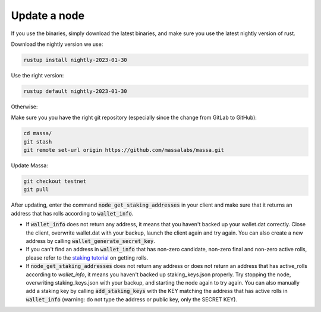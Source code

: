 ==============
Update a node
==============

If you use the binaries, simply download the latest binaries, and make sure you use the latest nightly version of rust.

Download the nightly version we use:

.. code-block:: bash

    rustup install nightly-2023-01-30

Use the right version:

.. code-block:: bash

    rustup default nightly-2023-01-30

Otherwise:

Make sure you you have the right git repository (especially since the change from GitLab to GitHub):

.. code-block:: bash

    cd massa/
    git stash
    git remote set-url origin https://github.com/massalabs/massa.git

Update Massa:

.. code-block:: bash

    git checkout testnet
    git pull

After updating, enter the command :code:`node_get_staking_addresses` in your client and make sure that it returns an address that has rolls according to :code:`wallet_info`.

-   If :code:`wallet_info` does not return any address, it means that you haven't backed up your wallet.dat correctly. Close the client, overwrite wallet.dat with your backup, launch the client again and try again. You can also create a new address by calling :code:`wallet_generate_secret_key`.

-   If you can't find an address in :code:`wallet_info` that has non-zero candidate, non-zero final and non-zero active rolls, please refer to the `staking tutorial <https://github.com/massalabs/massa-docs/blob/main/testnet/staking.rst>`_ on getting rolls.

-   If :code:`node_get_staking_addresses` does not return any address or does not return an address that has active_rolls according to `wallet_info`, it means you haven't backed up staking_keys.json properly. Try stopping the node, overwriting staking_keys.json with your backup, and starting the node again to try again. You can also manually add a staking key by calling :code:`add_staking_keys` with the KEY matching the address that has active rolls in :code:`wallet_info` (warning: do not type the address or public key, only the SECRET KEY).
